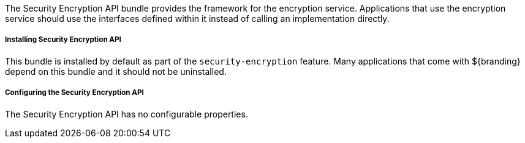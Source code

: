 :title: Security Encryption API
:type: subSecurityFramework
:status: published
:parent: Security Encryption
:order: 00
:summary: Security Encryption API.

The Security Encryption API bundle provides the framework for the encryption service.
Applications that use the encryption service should use the interfaces defined within it instead of calling an implementation directly.

===== Installing Security Encryption API

This bundle is installed by default as part of the `security-encryption` feature.
Many applications that come with ${branding} depend on this bundle and it should not be uninstalled.

===== Configuring the Security Encryption API

The Security Encryption API has no configurable properties.
